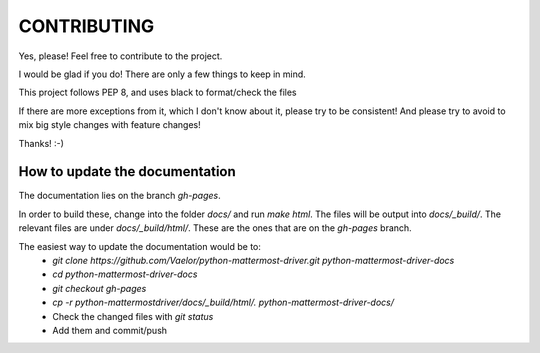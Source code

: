 CONTRIBUTING
''''''''''''

Yes, please! Feel free to contribute to the project.

I would be glad if you do!
There are only a few things to keep in mind.

This project follows PEP 8, and uses black to format/check the files

If there are more exceptions from it, which I don't know about it, please try to be consistent!
And please try to avoid to mix big style changes with feature changes!

Thanks! :-)


How to update the documentation
-------------------------------

The documentation lies on the branch `gh-pages`.

In order to build these, change into the folder `docs/` and run `make html`.
The files will be output into `docs/_build/`.
The relevant files are under `docs/_build/html/`.
These are the ones that are on the `gh-pages` branch.

The easiest way to update the documentation would be to:
 - `git clone https://github.com/Vaelor/python-mattermost-driver.git python-mattermost-driver-docs`
 - `cd python-mattermost-driver-docs`
 - `git checkout gh-pages`
 - `cp -r python-mattermostdriver/docs/_build/html/. python-mattermost-driver-docs/`
 - Check the changed files with `git status`
 - Add them and commit/push


